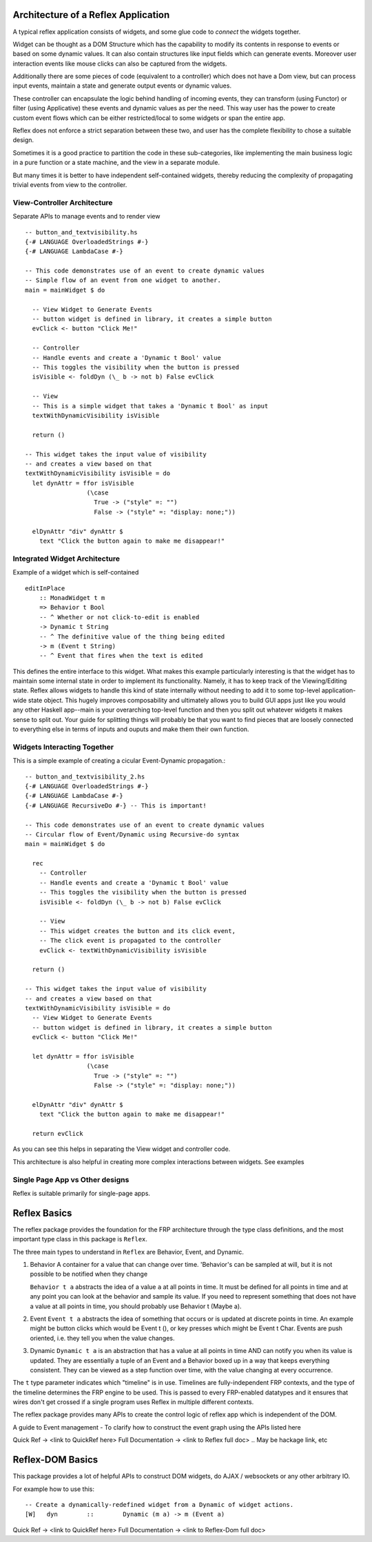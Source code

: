 
Architecture of a Reflex Application
------------------------------------

A typical reflex application consists of widgets, and some glue code to *connect* the widgets together.

Widget can be thought as a DOM Structure which has the capability to modify its
contents in response to events or based on some dynamic values. It can also contain
structures like input fields which can generate events. Moreover user
interaction events like mouse clicks can also be captured from the widgets.

Additionally there are some pieces of code (equivalent to a controller) which
does not have a Dom view, but can process input events, maintain a state and
generate output events or dynamic values.

These controller can encapsulate the logic behind handling of incoming events,
they can transform (using Functor) or filter (using Applicative) these events
and dynamic values as per the need. This way user has the power to create custom
event flows which can be either restricted/local to some widgets or span the
entire app.

Reflex does not enforce a strict separation between these two, and user has the
complete flexibility to chose a suitable design.

Sometimes it is a good practice to partition the code in these sub-categories,
like implementing the main business logic in a pure function or a state machine, and the view in a separate module.

But many times it is better to have independent self-contained widgets, thereby
reducing the complexity of propagating trivial events from view to the
controller.

View-Controller Architecture
~~~~~~~~~~~~~~~~~~~~~~~~~~~~

Separate APIs to manage events and to render view ::

  -- button_and_textvisibility.hs
  {-# LANGUAGE OverloadedStrings #-}
  {-# LANGUAGE LambdaCase #-}

  -- This code demonstrates use of an event to create dynamic values
  -- Simple flow of an event from one widget to another.
  main = mainWidget $ do

    -- View Widget to Generate Events
    -- button widget is defined in library, it creates a simple button
    evClick <- button "Click Me!"

    -- Controller
    -- Handle events and create a 'Dynamic t Bool' value
    -- This toggles the visibility when the button is pressed
    isVisible <- foldDyn (\_ b -> not b) False evClick

    -- View
    -- This is a simple widget that takes a 'Dynamic t Bool' as input
    textWithDynamicVisibility isVisible

    return ()

  -- This widget takes the input value of visibility
  -- and creates a view based on that
  textWithDynamicVisibility isVisible = do
    let dynAttr = ffor isVisible
                   (\case
                     True -> ("style" =: "")
                     False -> ("style" =: "display: none;"))

    elDynAttr "div" dynAttr $
      text "Click the button again to make me disappear!"


Integrated Widget Architecture
~~~~~~~~~~~~~~~~~~~~~~~~~~~~~~

Example of a widget which is self-contained ::

  editInPlace
      :: MonadWidget t m
      => Behavior t Bool
      -- ^ Whether or not click-to-edit is enabled
      -> Dynamic t String
      -- ^ The definitive value of the thing being edited
      -> m (Event t String)
      -- ^ Event that fires when the text is edited

This defines the entire interface to this widget. What makes this example particularly
interesting is that the widget has to maintain some internal state in order to implement
its functionality. Namely, it has to keep track of the Viewing/Editing state.
Reflex allows widgets to handle this kind of state internally without needing to
add it to some top-level application-wide state object.
This hugely improves composability and ultimately allows you to build GUI apps
just like you would any other Haskell app--main is your overarching top-level function
and then you split out whatever widgets it makes sense to split out.
Your guide for splitting things will probably be that you want to find pieces that are
loosely connected to everything else in terms of inputs and ouputs and make them their own function.

Widgets Interacting Together
~~~~~~~~~~~~~~~~~~~~~~~~~~~~

This is a simple example of creating a cicular Event-Dynamic propagation.::

  -- button_and_textvisibility_2.hs
  {-# LANGUAGE OverloadedStrings #-}
  {-# LANGUAGE LambdaCase #-}
  {-# LANGUAGE RecursiveDo #-} -- This is important!

  -- This code demonstrates use of an event to create dynamic values
  -- Circular flow of Event/Dynamic using Recursive-do syntax
  main = mainWidget $ do

    rec
      -- Controller
      -- Handle events and create a 'Dynamic t Bool' value
      -- This toggles the visibility when the button is pressed
      isVisible <- foldDyn (\_ b -> not b) False evClick

      -- View
      -- This widget creates the button and its click event,
      -- The click event is propagated to the controller
      evClick <- textWithDynamicVisibility isVisible

    return ()

  -- This widget takes the input value of visibility
  -- and creates a view based on that
  textWithDynamicVisibility isVisible = do
    -- View Widget to Generate Events
    -- button widget is defined in library, it creates a simple button
    evClick <- button "Click Me!"

    let dynAttr = ffor isVisible
                   (\case
                     True -> ("style" =: "")
                     False -> ("style" =: "display: none;"))

    elDynAttr "div" dynAttr $
      text "Click the button again to make me disappear!"

    return evClick

As you can see this helps in separating the View widget and controller code.

This architecture is also helpful in creating more complex interactions between
widgets. See examples

.. todo:: (Link to examples here)

Single Page App vs Other designs
~~~~~~~~~~~~~~~~~~~~~~~~~~~~~~~~

Reflex is suitable primarily for single-page apps.

.. todo:: Add strategies to build non-single-page apps.


Reflex Basics
-------------

The reflex package provides the foundation for the FRP architecture through the
type class definitions, and the most important type class in this package is ``Reflex``.


The three main types to understand in ``Reflex`` are Behavior, Event, and Dynamic.

#. Behavior
   A container for a value that can change over time.  'Behavior's can be
   sampled at will, but it is not possible to be notified when they change

   ``Behavior t a`` abstracts the idea of a value ``a`` at all points in time. It must be
   defined for all points in time and at any point you can look at the behavior and
   sample its value. If you need to represent something that does not have a value
   at all points in time, you should probably use Behavior t (Maybe a).

#. Event
   ``Event t a`` abstracts the idea of something that occurs or is updated at discrete
   points in time. An example might be button clicks which would be Event t (), or
   key presses which might be Event t Char. Events are push oriented, i.e. they
   tell you when the value changes.

#. Dynamic
   ``Dynamic t a`` is an abstraction that has a value at all points in time AND can
   notify you when its value is updated. They are essentially a tuple of an Event
   and a Behavior boxed up in a way that keeps everything consistent. They can be
   viewed as a step function over time, with the value changing at every
   occurrence.

The ``t`` type parameter indicates which "timeline" is in use.
Timelines are fully-independent FRP contexts, and the type of the timeline determines the FRP engine to be used. This is passed to every FRP-enabled datatypes
and it ensures that wires don't get crossed if a single
program uses Reflex in multiple different contexts.

.. Push/Pull APIs?

.. Note from Divam - The ``Reflex`` typeclass provides functions which I think
  are not important discussing here?
  Similarly MonadSample, MonadHold are not relevant in introduction
  They are relevant in QuickRef which lists the API and their constraints

The reflex package provides many APIs to create the control logic of reflex app
which is independent of the DOM.

A guide to Event management - To clarify how to construct the event graph using
the APIs listed here

Quick Ref -> <link to QuickRef here>
Full Documentation -> <link to Reflex full doc>
.. May be hackage link, etc

Reflex-DOM Basics
-----------------

This package provides a lot of helpful APIs to construct DOM widgets, do AJAX /
websockets or any other arbitrary IO.

For example how to use this::

  -- Create a dynamically-redefined widget from a Dynamic of widget actions.
  [W]   dyn        ::        Dynamic (m a) -> m (Event a)


Quick Ref -> <link to QuickRef here>
Full Documentation -> <link to Reflex-Dom full doc>

.. Need to document the "Dynamic widgets"
  What do they actually do, and when to use them

  briefly explain these clases here?
  Reflex.Dom.WidgetHost, Reflex.Dom.Widget



